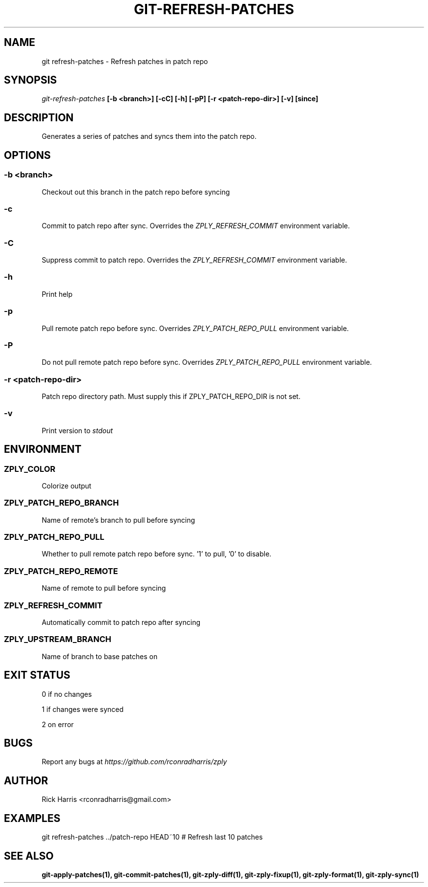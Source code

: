 .TH GIT-REFRESH-PATCHES 1 "18 Oct 2014" "git-zply 0.1"
.SH NAME
git refresh-patches - Refresh patches in patch repo
.SH SYNOPSIS
.I git-refresh-patches
.B [-b <branch>] [-cC] [-h] [-pP] [-r <patch-repo-dir>] [-v] [since]
.SH DESCRIPTION
Generates a series of patches and syncs them into the patch repo.
.SH OPTIONS
.SS -b <branch>
Checkout out this branch in the patch repo before syncing
.SS -c
Commit to patch repo after sync. Overrides the
.I ZPLY_REFRESH_COMMIT
environment variable.
.SS -C
Suppress commit to patch repo. Overrides the
.I ZPLY_REFRESH_COMMIT
environment variable.
.SS -h
Print help
.SS -p
Pull remote patch repo before sync. Overrides
.I ZPLY_PATCH_REPO_PULL
environment variable.
.SS -P
Do not pull remote patch repo before sync. Overrides
.I ZPLY_PATCH_REPO_PULL
environment variable.
.SS -r <patch-repo-dir>
Patch repo directory path. Must supply this if ZPLY_PATCH_REPO_DIR is not set.
.SS -v
Print version to
.I stdout
.SH ENVIRONMENT
.SS ZPLY_COLOR
Colorize output
.SS ZPLY_PATCH_REPO_BRANCH
Name of remote's branch to pull before syncing
.SS ZPLY_PATCH_REPO_PULL
Whether to pull remote patch repo before sync. '1' to pull, '0' to disable.
.SS ZPLY_PATCH_REPO_REMOTE
Name of remote to pull before syncing
.SS ZPLY_REFRESH_COMMIT
Automatically commit to patch repo after syncing
.SS ZPLY_UPSTREAM_BRANCH
Name of branch to base patches on
.SH EXIT STATUS
0 if no changes
.P
1 if changes were synced
.P
2 on error
.SH BUGS
Report any bugs at
.I https://github.com/rconradharris/zply
.SH AUTHOR
Rick Harris <rconradharris@gmail.com>
.SH EXAMPLES
git refresh-patches ../patch-repo HEAD~10 # Refresh last 10 patches
.SH SEE ALSO
.B git-apply-patches(1), git-commit-patches(1), git-zply-diff(1), git-zply-fixup(1), git-zply-format(1), git-zply-sync(1)
